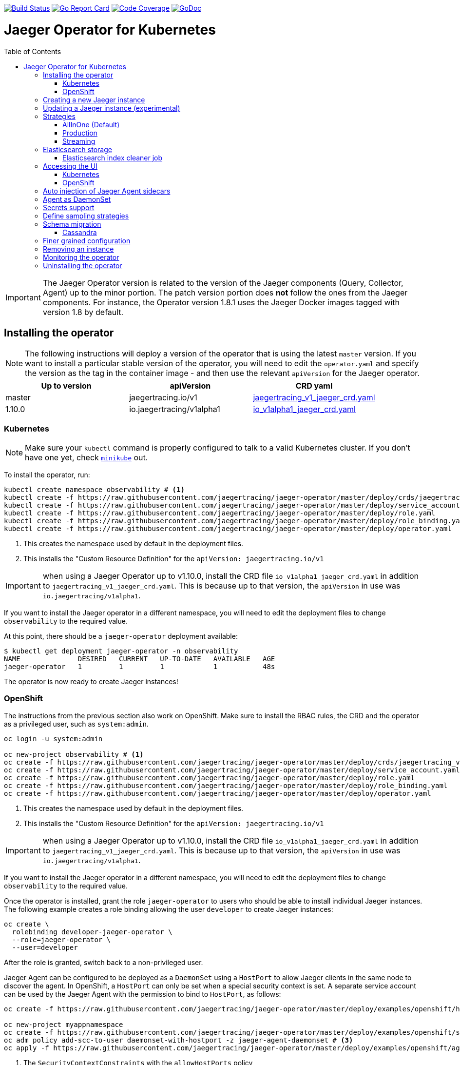 :toc: macro

image:https://travis-ci.org/jaegertracing/jaeger-operator.svg?branch=master["Build Status", link="https://travis-ci.org/jaegertracing/jaeger-operator"]
image:https://goreportcard.com/badge/github.com/jaegertracing/jaeger-operator["Go Report Card", link="https://goreportcard.com/report/github.com/jaegertracing/jaeger-operator"]
image:https://codecov.io/gh/jaegertracing/jaeger-operator/branch/master/graph/badge.svg["Code Coverage", link="https://codecov.io/gh/jaegertracing/jaeger-operator"]
image:https://godoc.org/github.com/jaegertracing/jaeger-operator?status.svg["GoDoc", link="https://godoc.org/github.com/jaegertracing/jaeger-operator/pkg/apis/jaegertracing/v1#JaegerSpec"]

= Jaeger Operator for Kubernetes
toc::[]

IMPORTANT: The Jaeger Operator version is related to the version of the Jaeger components (Query, Collector, Agent) up to the minor portion. The patch version portion does *not* follow the ones from the Jaeger components. For instance, the Operator version 1.8.1 uses the Jaeger Docker images tagged with version 1.8 by default.

== Installing the operator

NOTE: The following instructions will deploy a version of the operator that is using the latest `master` version. If
you want to install a particular stable version of the operator, you will need to edit the `operator.yaml` and specify
the version as the tag in the container image - and then use the relevant `apiVersion` for the Jaeger operator.

|===
|Up to version |apiVersion |CRD yaml

|master
|jaegertracing.io/v1
|https://github.com/jaegertracing/jaeger-operator/blob/master/deploy/crds/jaegertracing_v1_jaeger_crd.yaml[jaegertracing_v1_jaeger_crd.yaml]

|1.10.0
|io.jaegertracing/v1alpha1
|https://github.com/jaegertracing/jaeger-operator/blob/master/deploy/crds/io_v1alpha1_jaeger_crd.yaml[io_v1alpha1_jaeger_crd.yaml]
|===

=== Kubernetes

NOTE: Make sure your `kubectl` command is properly configured to talk to a valid Kubernetes cluster. If you don't have one yet, check link:https://kubernetes.io/docs/tasks/tools/install-minikube/[`minikube`] out.

To install the operator, run:

[source,bash]
----
kubectl create namespace observability # <1>
kubectl create -f https://raw.githubusercontent.com/jaegertracing/jaeger-operator/master/deploy/crds/jaegertracing_v1_jaeger_crd.yaml # <2>
kubectl create -f https://raw.githubusercontent.com/jaegertracing/jaeger-operator/master/deploy/service_account.yaml
kubectl create -f https://raw.githubusercontent.com/jaegertracing/jaeger-operator/master/deploy/role.yaml
kubectl create -f https://raw.githubusercontent.com/jaegertracing/jaeger-operator/master/deploy/role_binding.yaml
kubectl create -f https://raw.githubusercontent.com/jaegertracing/jaeger-operator/master/deploy/operator.yaml
----
<1> This creates the namespace used by default in the deployment files.
<2> This installs the "Custom Resource Definition" for the `apiVersion: jaegertracing.io/v1`

IMPORTANT: when using a Jaeger Operator up to v1.10.0, install the CRD file `io_v1alpha1_jaeger_crd.yaml` in addition to `jaegertracing_v1_jaeger_crd.yaml`. This is because up to that version, the `apiVersion` in use was `io.jaegertracing/v1alpha1`.

If you want to install the Jaeger operator in a different namespace, you will need to edit the deployment
files to change `observability` to the required value.

At this point, there should be a `jaeger-operator` deployment available:

[source,bash]
----
$ kubectl get deployment jaeger-operator -n observability
NAME              DESIRED   CURRENT   UP-TO-DATE   AVAILABLE   AGE
jaeger-operator   1         1         1            1           48s
----

The operator is now ready to create Jaeger instances!

=== OpenShift

The instructions from the previous section also work on OpenShift. Make sure to install the RBAC rules, the CRD and the operator as a privileged user, such as `system:admin`.

[source,bash]
----
oc login -u system:admin

oc new-project observability # <1>
oc create -f https://raw.githubusercontent.com/jaegertracing/jaeger-operator/master/deploy/crds/jaegertracing_v1_jaeger_crd.yaml # <2>
oc create -f https://raw.githubusercontent.com/jaegertracing/jaeger-operator/master/deploy/service_account.yaml
oc create -f https://raw.githubusercontent.com/jaegertracing/jaeger-operator/master/deploy/role.yaml
oc create -f https://raw.githubusercontent.com/jaegertracing/jaeger-operator/master/deploy/role_binding.yaml
oc create -f https://raw.githubusercontent.com/jaegertracing/jaeger-operator/master/deploy/operator.yaml
----
<1> This creates the namespace used by default in the deployment files.
<2> This installs the "Custom Resource Definition" for the `apiVersion: jaegertracing.io/v1`

IMPORTANT: when using a Jaeger Operator up to v1.10.0, install the CRD file `io_v1alpha1_jaeger_crd.yaml` in addition to `jaegertracing_v1_jaeger_crd.yaml`. This is because up to that version, the `apiVersion` in use was `io.jaegertracing/v1alpha1`.

If you want to install the Jaeger operator in a different namespace, you will need to edit the deployment
files to change `observability` to the required value.

Once the operator is installed, grant the role `jaeger-operator` to users who should be able to install individual Jaeger instances. The following example creates a role binding allowing the user `developer` to create Jaeger instances:

[source,bash]
----
oc create \
  rolebinding developer-jaeger-operator \
  --role=jaeger-operator \
  --user=developer
----

After the role is granted, switch back to a non-privileged user.

Jaeger Agent can be configured to be deployed as a `DaemonSet` using a `HostPort` to allow Jaeger clients in the same node to discover the agent. In OpenShift, a `HostPort` can only be set when a special security context is set. A separate service account can be used by the Jaeger Agent with the permission to bind to `HostPort`, as follows:

[source,bash]
----
oc create -f https://raw.githubusercontent.com/jaegertracing/jaeger-operator/master/deploy/examples/openshift/hostport-scc-daemonset.yaml # <1>

oc new-project myappnamespace
oc create -f https://raw.githubusercontent.com/jaegertracing/jaeger-operator/master/deploy/examples/openshift/service_account_jaeger-agent-daemonset.yaml # <2>
oc adm policy add-scc-to-user daemonset-with-hostport -z jaeger-agent-daemonset # <3>
oc apply -f https://raw.githubusercontent.com/jaegertracing/jaeger-operator/master/deploy/examples/openshift/agent-as-daemonset.yaml # <4>
----
<1> The `SecurityContextConstraints` with the `allowHostPorts` policy
<2> The `ServiceAccount` to be used by the Jaeger Agent
<3> Adds the security policy to the service account
<4> Creates the Jaeger Instance using the `serviceAccount` created in the steps above

WARNING: without such a policy, errors like the following will prevent a `DaemonSet` to be created: `Warning FailedCreate 4s (x14 over 45s) daemonset-controller Error creating: pods "agent-as-daemonset-agent-daemonset-" is forbidden: unable to validate against any security context constraint: [spec.containers[0].securityContext.containers[0].hostPort: Invalid value: 5775: Host ports are not allowed to be used`

After a few seconds, the `DaemonSet` should be up and running:

[source,console]
----
$ oc get daemonset agent-as-daemonset-agent-daemonset
NAME                                 DESIRED   CURRENT   READY     UP-TO-DATE   AVAILABLE
agent-as-daemonset-agent-daemonset   1         1         1         1            1        
----

== Creating a new Jaeger instance

Example custom resources, for different configurations of Jaeger, can be found https://github.com/jaegertracing/jaeger-operator/tree/master/deploy/examples[here].

The simplest possible way to install is by creating a YAML file like the following:

.simplest.yaml
[source,yaml]
----
apiVersion: jaegertracing.io/v1
kind: Jaeger
metadata:
  name: simplest
----

The YAML file can then be used with `kubectl`:
[source,bash]
----
kubectl apply -f simplest.yaml
----

In a few seconds, a new in-memory all-in-one instance of Jaeger will be available, suitable for quick demos and development purposes. To check the instances that were created, list the `jaeger` objects:

[source,bash]
----
$ kubectl get jaeger
NAME        CREATED AT
simplest    28s
----

To get the pod name, query for the pods belonging to the `simplest` Jaeger  instance:

[source,bash]
----
$ kubectl get pods -l app.kubernetes.io/instance=simplest
NAME                        READY     STATUS    RESTARTS   AGE
simplest-6499bb6cdd-kqx75   1/1       Running   0          2m
----

Similarly, the logs can be queried either from the pod directly using the pod name obtained from the previous example, or from all pods belonging to our instance:

[source,bash]
----
$ kubectl logs -l app.kubernetes.io/instance=simplest
...
{"level":"info","ts":1535385688.0951214,"caller":"healthcheck/handler.go:133","msg":"Health Check state change","status":"ready"}
----

NOTE: On OpenShift the container name must be specified
[source,bash]
----
$ kubectl logs -l app.kubernetes.io/instance=simplest -c jaeger
...
{"level":"info","ts":1535385688.0951214,"caller":"healthcheck/handler.go:133","msg":"Health Check state change","status":"ready"}
----


For reference, here's how a more complex all-in-one instance can be created:

.all-in-one.yaml
[source,yaml]
----
apiVersion: jaegertracing.io/v1
kind: Jaeger
metadata:
  name: my-jaeger
spec:
  strategy: allInOne # <1>
  allInOne:
    image: jaegertracing/all-in-one:latest # <2>
    options: # <3>
      log-level: debug # <4>
  storage:
    type: memory # <5>
    options: # <6>
      memory: # <7>
        max-traces: 100000
  ingress:
    enabled: false # <8>
  agent:
    strategy: DaemonSet # <9>
  annotations:
    scheduler.alpha.kubernetes.io/critical-pod: "" # <10>
----
<1> The default strategy is `allInOne`. The only other possible values are `production` and `streaming`.
<2> The image to use, in a regular Docker syntax
<3> The (non-storage related) options to be passed verbatim to the underlying binary. Refer to the Jaeger documentation and/or to the `--help` option from the related binary for all the available options.
<4> The option is a simple `key: value` map. In this case, we want the option `--log-level=debug` to be passed to the binary.
<5> The storage type to be used. By default it will be `memory`, but can be any other supported storage type (e.g. elasticsearch, cassandra, kafka, etc).
<6> All storage related options should be placed here, rather than under the 'allInOne' or other component options.
<7> Some options are namespaced and we can alternatively break them into nested objects. We could have specified `memory.max-traces: 100000`.
<8> By default, an ingress object is created for the query service. It can be disabled by setting its `enabled` option to `false`. If deploying on OpenShift, this will be represented by a Route object.
<9> By default, the operator assumes that agents are deployed as sidecars within the target pods. Specifying the strategy as "DaemonSet" changes that and makes the operator deploy the agent as DaemonSet. Note that your tracer client will probably have to override the "JAEGER_AGENT_HOST" env var to use the node's IP.
<10> Define annotations to be applied to all deployments (not services). These can be overridden by annotations defined on the individual components.

== Updating a Jaeger instance (experimental)

A Jaeger instance can be updated by changing the `CustomResource`, either via `kubectl edit jaeger simplest`, where `simplest` is the Jaeger's instance name, or by applying the updated YAML file via `kubectl apply -f simplest.yaml`.

IMPORTANT: the name of the Jaeger instance cannot be updated, as it's part of the identifying information for the resource

Simpler changes such as changing the replica sizes can be applied without much concern, whereas changes to the strategy should be watched closely and might potentially cause an outage for individual components (collector/query/agent).

While changing the backing storage is supported, migration of the data is not.

== Strategies

As shown in the example above, the Jaeger instance is associated with a strategy. The strategy determines the architecture to be used for the Jaeger backend.

The available strategies are described in the following sections.

=== AllInOne (Default)

This strategy is intended for development, testing and demo purposes.

The main backend components, agent, collector and query service, are all packaged into a single executable which is configured (by default) to use in-memory storage.

=== Production

The `production` strategy is intended (as the name suggests) for production environments, where long term storage of trace data is important, as well as a more scalable and highly available architecture is required. Each of the backend components is therefore separately deployed.

The agent can be injected as a sidecar on the instrumented application or as a daemonset.

The query and collector services are configured with a supported storage type - currently cassandra or elasticsearch. Multiple instances of each of these components can be provisioned as required for performance and resilience purposes.

The main additional requirement is to provide the details of the storage type and options, e.g.

[source,yaml]
----
    storage:
      type: elasticsearch
      options:
        es:
          server-urls: http://elasticsearch:9200
----

=== Streaming

The `streaming` strategy is designed to augment the `production` strategy by providing a streaming capability that effectively sits between the collector and the backend storage (e.g. cassandra or elasticsearch). This provides the benefit of reducing the pressure on the backend storage, under high load situations, and enables other trace post processing capabilities to tap into the real time span data directly from the streaming platform (kafka).

The only additional information required is to provide the details for accessing the Kafka platform, which is configured in a new `ingester` component:

[source,yaml]
----
apiVersion: jaegertracing.io/v1
kind: Jaeger
metadata:
  name: simple-streaming
spec:
  strategy: streaming
  collector:
    options:
      kafka: # <1>
        producer:
          topic: jaeger-spans
          brokers: my-cluster-kafka-brokers.kafka:9092
  ingester:
    options:
      kafka: # <1>
        consumer:
          topic: jaeger-spans
          brokers: my-cluster-kafka-brokers.kafka:9092
      ingester:
        deadlockInterval: 0 # <2>
  storage:
    type: elasticsearch
    options:
      es:
        server-urls: http://elasticsearch:9200
----
<1> Identifies the kafka configuration used by the collector, to produce the messages, and the ingester to consume the messages
<2> The deadlock interval can be disabled to avoid the ingester being terminated when no messages arrive within the default 1 minute period

TIP: A Kafka environment can be configured using link:https://strimzi.io/[Strimzi's Kafka operator].

== Elasticsearch storage

Under some circumstances, the Jaeger Operator can make use of the link:https://github.com/openshift/elasticsearch-operator[Elasticsearch Operator] to provision a suitable Elasticsearch cluster.

IMPORTANT: this feature is experimental and has been tested only on OpenShift clusters. Elasticsearch also requires the memory setting to be configured like `minishift ssh -- 'sudo sysctl -w vm.max_map_count=262144'`. Spark dependencies are not supported with this feature link:https://github.com/jaegertracing/jaeger-operator/issues/294[#294].

When there are no `es.server-urls` options as part of a Jaeger `production` instance and `elasticsearch` is set as the storage type, the Jaeger Operator creates an Elasticsearch cluster via the Elasticsearch Operator by creating a Custom Resource based on the configuration provided in storage section. The Elasticsearch cluster is meant to be dedicated for a single Jaeger instance.

The self-provision of an Elasticsearch cluster can be disabled by setting the flag `--es-provision` to `false`. The default value is `auto`, which will make the Jaeger Operator query the Kubernetes for its ability to handle a `Elasticsearch` custom resource. This is usually set by the Elasticsearch Operator during its installation process, so, if the Elasticsearch Operator is expected to run *after* the Jaeger Operator, the flag can be set to `true`.

IMPORTANT: At the moment there can be only one Jaeger with self-provisioned Elasticsearch instance per namespace.

=== Elasticsearch index cleaner job

When using `elasticsearch` storage by default a job is created to clean old traces from it, the options for it are listed below so you can configure it to your use case

	  storage:
        type: elasticsearch
        esIndexCleaner:
          enabled: false                                // turn the job deployment on and off
          numberOfDays: 7                               // number of days to wait before deleting a record
          schedule: "55 23 * * *"                       // cron expession for it to run
          image: jaegertracing/jaeger-es-index-cleaner  // image of the job


== Accessing the UI

=== Kubernetes

The operator creates a Kubernetes link:https://kubernetes.io/docs/concepts/services-networking/ingress/[`ingress`] route, which is the Kubernetes' standard for exposing a service to the outside world, but it comes with no Ingress providers by default. link:https://kubernetes.github.io/ingress-nginx/deploy/#verify-installation[Check the documentation] on what's the most appropriate way to achieve that for your platform, but the following commands should provide a good start on `minikube`:

[source,bash]
----
minikube addons enable ingress
----

Once that is done, the UI can be found by querying the Ingress object:

[source,bash]
----
$ kubectl get ingress
NAME             HOSTS     ADDRESS          PORTS     AGE
simplest-query   *         192.168.122.34   80        3m
----

IMPORTANT: an `Ingress` object is *not* created when the operator is running on OpenShift

In this example, the Jaeger UI is available at http://192.168.122.34

=== OpenShift

When using the `operator-openshift.yaml` resource, the Operator will automatically create a `Route` object for the query services. Check the hostname/port with the following command:

[source,bash]
----
oc get routes
----

NOTE: make sure to use `https` with the hostname/port you get from the command above, otherwise you'll see a message like: "Application is not available".

By default, the Jaeger UI is protected with OpenShift's OAuth service and any valid user is able to login. For development purposes, the user/password combination `developer/developer` can be used. To disable this feature and leave the Jaeger UI unsecured, set the Ingress property `security` to `none`:

[source,yaml]
----
apiVersion: jaegertracing.io/v1
kind: Jaeger
metadata:
  name: disable-oauth-proxy
spec:
  ingress:
    security: none
----

== Auto injection of Jaeger Agent sidecars

The operator can also inject Jaeger Agent sidecars in `Deployment` workloads, provided that the deployment has the annotation `sidecar.jaegertracing.io/inject` with a suitable value. The values can be either `"true"` (as string), or the Jaeger instance name, as returned by `kubectl get jaegers`. When `"true"` is used, there should be exactly *one* Jaeger instance for the same namespace as the deployment, otherwise, the operator can't figure out automatically which Jaeger instance to use.

The following snippet shows a simple application that will get a sidecar injected, with the Jaeger Agent pointing to the single Jaeger instance available in the same namespace:

[source,yaml]
----
apiVersion: apps/v1
kind: Deployment
metadata:
  name: myapp
  annotations:
    "sidecar.jaegertracing.io/inject": "true" # <1>
spec:
  selector:
    matchLabels:
      app: myapp
  template:
    metadata:
      labels:
        app: myapp
    spec:
      containers:
      - name: myapp
        image: acme/myapp:myversion
----
<1> Either `"true"` (as string) or the Jaeger instance name

A complete sample deployment is available at link:./deploy/examples/business-application-injected-sidecar.yaml[`deploy/examples/business-application-injected-sidecar.yaml`]

== Agent as DaemonSet

By default, the Operator expects the agents to be deployed as sidecars to the target applications. This is convenient for several purposes, like in a multi-tenant scenario or to have better load balancing, but there are scenarios where it's desirable to install the agent as a `DaemonSet`. In that case, specify the Agent's strategy to `DaemonSet`, as follows:

[source,yaml]
----
apiVersion: jaegertracing.io/v1
kind: Jaeger
metadata:
  name: my-jaeger
spec:
  agent:
    strategy: DaemonSet
----

IMPORTANT: if you attempt to install two Jaeger instances on the same cluster with `DaemonSet` as the strategy, only *one* will end up deploying a `DaemonSet`, as the agent is required to bind to well-known ports on the node. Because of that, the second daemon set will fail to bind to those ports.

Your tracer client will then most likely need to be told where the agent is located. This is usually done by setting the env var `JAEGER_AGENT_HOST` and should be set to the value of the Kubernetes node's IP, like:

[source,yaml]
----
apiVersion: apps/v1
kind: Deployment
metadata:
  name: myapp
spec:
  selector:
    matchLabels:
      app: myapp
  template:
    metadata:
      labels:
        app: myapp
    spec:
      containers:
      - name: myapp
        image: acme/myapp:myversion
        env:
        - name: JAEGER_AGENT_HOST
          valueFrom:
            fieldRef:
              fieldPath: status.hostIP
----

== Secrets support

The Operator supports passing secrets to the Collector, Query and All-In-One deployments. This can be used for example, to pass credentials (username/password) to access the underlying storage backend (for ex: Elasticsearch).
The secrets are available as environment variables in the (Collector/Query/All-In-One) nodes.

[source,yaml]
----
    storage:
      type: elasticsearch
      options:
        es:
          server-urls: http://elasticsearch:9200
      secretName: jaeger-secrets
----

The secret itself would be managed outside of the `jaeger-operator` CR.

== Define sampling strategies

The operator can be used to define sampling strategies that will be supplied to tracers that have been configured
to use a remote sampler:

[source,yaml]
----
apiVersion: jaegertracing.io/v1
kind: Jaeger
metadata:
  name: with-sampling
spec:
  strategy: allInOne
  sampling:
    options:
      default_strategy:
        type: probabilistic
        param: 50
----

This example defines a default sampling strategy that is probabilistic, with a 50% chance of the trace instances being
sampled.

Refer to the Jaeger documentation on link:https://www.jaegertracing.io/docs/latest/sampling/#collector-sampling-configuration[Collector Sampling Configuration] to see how service and endpoint sampling can be configured. The JSON representation described in that documentation can be used in the operator by converting to YAML.

== Schema migration

=== Cassandra

When the storage type is set to Cassandra, the operator will automatically create a batch job that creates the required schema for Jaeger to run. This batch job will block the Jaeger installation, so that it starts only after the schema is successfuly created. The creation of this batch job can be disabled by setting the `enabled` property to `false`:

[source,yaml]
----
apiVersion: jaegertracing.io/v1
kind: Jaeger
metadata:
  name: cassandra-without-create-schema
spec:
  strategy: allInOne
  storage:
    type: cassandra
    cassandraCreateSchema:
      enabled: false # <1>
----
<1> Defaults to `true`

Further aspects of the batch job can be configured as well. An example with all the possible options is shown below:

[source,yaml]
----
apiVersion: jaegertracing.io/v1
kind: Jaeger
metadata:
  name: cassandra-with-create-schema
spec:
  strategy: allInOne # <1>
  storage:
    type: cassandra
    options: # <2>
      cassandra:
        servers: cassandra
        keyspace: jaeger_v1_datacenter3
    cassandraCreateSchema: # <3>
      datacenter: "datacenter3"
      mode: "test"
----
<1> The same works for `production` and `streaming`
<2> These options are for the regular Jaeger components, like `collector` and `query`
<3> The options for the `create-schema` job

NOTE: the default create-schema job uses `MODE=prod`, which implies a replication factor of `2`, using `NetworkTopologyStrategy` as the class, effectively meaning that at least 3 nodes are required in the Cassandra cluster. If a `SimpleStrategy` is desired, set the mode to `test`, which then sets the replication factor of `1`. Refer to the link:https://github.com/jaegertracing/jaeger/blob/master/plugin/storage/cassandra/schema/create.sh[create-schema script] for more details.

== Finer grained configuration

The custom resource can be used to define finer grained Kubernetes configuration applied to all Jaeger components or at the individual component level.

When a common definition (for all Jaeger components) is required, it is defined under the `spec` node. When the definition relates to an individual component, it is placed under the `spec/<component>` node.

The types of configuration supported include:

* link:https://kubernetes.io/docs/concepts/overview/working-with-objects/annotations/[annotations]

* link:https://kubernetes.io/docs/concepts/configuration/manage-compute-resources-container[resources] to limit cpu and memory

* link:https://kubernetes.io/docs/concepts/configuration/assign-pod-node/#affinity-and-anti-affinity[affinity] to determine which nodes a pod can be allocated to

* link:https://kubernetes.io/docs/concepts/configuration/taint-and-toleration/[tolerations] in conjunction with `taints` to enable pods to avoid being repelled from a node

* link:https://kubernetes.io/docs/concepts/storage/volumes/[volumes] and volume mounts

* link:https://kubernetes.io/docs/tasks/configure-pod-container/configure-service-account/[serviceAccount] to run each component with separate identity

* link:https://kubernetes.io/docs/tasks/configure-pod-container/security-context/[securityContext] to define privileges of running components

[source,yaml]
----
apiVersion: jaegertracing.io/v1
kind: Jaeger
metadata:
  name: simple-prod
spec:
  strategy: production
  storage:
    type: elasticsearch
    options:
      es:
        server-urls: http://elasticsearch:9200
  annotations:
    key1: value1
  resources:
    requests:
      memory: "64Mi"
      cpu: "250m"
    limits:
      memory: "128Mi"
      cpu: "500m"
  affinity:
    nodeAffinity:
      requiredDuringSchedulingIgnoredDuringExecution:
        nodeSelectorTerms:
        - matchExpressions:
          - key: kubernetes.io/e2e-az-name
            operator: In
            values:
            - e2e-az1
            - e2e-az2
      preferredDuringSchedulingIgnoredDuringExecution:
      - weight: 1
        preference:
          matchExpressions:
          - key: another-node-label-key
            operator: In
            values:
            - another-node-label-value
  tolerations:
    - key: "key1"
      operator: "Equal"
      value: "value1"
      effect: "NoSchedule"
    - key: "key1"
      operator: "Equal"
      value: "value1"
      effect: "NoExecute"
  serviceAccount: nameOfServiceAccount
  securityContext: 
    runAsUser: 1000
  volumeMounts:
    - name: config-vol
      mountPath: /etc/config
  volumes:
    - name: config-vol
      configMap:
        name: log-config
        items:
          - key: log_level
            path: log_level
----

== Removing an instance

To remove an instance, just use the `delete` command with the file used for the instance creation:
[source,bash]
----
kubectl delete -f simplest.yaml
----

Alternatively, you can remove a Jaeger instance by running:
[source,bash]
----
kubectl delete jaeger simplest
----

NOTE: deleting the instance will not remove the data from a permanent storage used with this instance. Data from in-memory instances, however, will be lost.

== Monitoring the operator

The Jaeger Operator starts a Prometheus-compatible endpoint on `0.0.0.0:8383/metrics` with internal metrics that can be used to monitor the process.

NOTE: The Jaeger Operator does not yet publish its own metrics. Rather, it makes available metrics reported by the components it uses, such as the Operator SDK.

== Uninstalling the operator

Similar to the installation, just run:

[source,bash]
----
kubectl delete -f https://raw.githubusercontent.com/jaegertracing/jaeger-operator/master/deploy/operator.yaml
kubectl delete -f https://raw.githubusercontent.com/jaegertracing/jaeger-operator/master/deploy/role_binding.yaml
kubectl delete -f https://raw.githubusercontent.com/jaegertracing/jaeger-operator/master/deploy/role.yaml
kubectl delete -f https://raw.githubusercontent.com/jaegertracing/jaeger-operator/master/deploy/service_account.yaml
kubectl delete -f https://raw.githubusercontent.com/jaegertracing/jaeger-operator/master/deploy/crds/jaegertracing_v1_jaeger_crd.yaml
----
